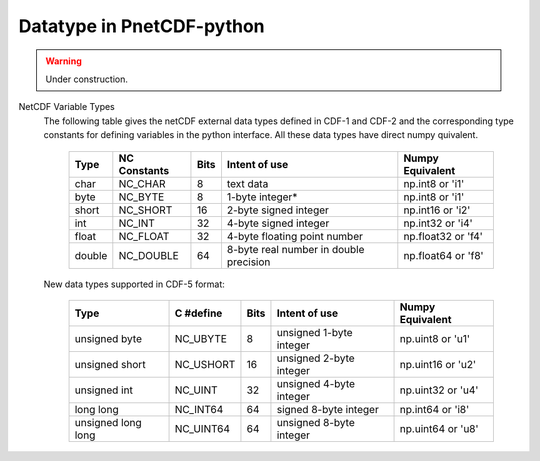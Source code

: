 ===========================
Datatype in PnetCDF-python
===========================
.. warning::

   Under construction. 

NetCDF Variable Types
 The following table gives the netCDF external data types defined in CDF-1 and CDF-2 and the corresponding type constants for 
 defining variables in the python interface. All these data types have direct numpy quivalent.



      +-------+----------------+-------+----------------------------------------+---------------------+
      | Type  | NC Constants   | Bits  | Intent of use                          | Numpy Equivalent    |
      +=======+================+=======+========================================+=====================+
      | char  | NC_CHAR        | 8     | text data                              | np.int8 or 'i1'     |
      +-------+----------------+-------+----------------------------------------+---------------------+
      | byte  | NC_BYTE        | 8     | 1-byte integer*                        | np.int8 or 'i1'     |
      +-------+----------------+-------+----------------------------------------+---------------------+
      | short | NC_SHORT       | 16    | 2-byte signed integer                  | np.int16 or 'i2'    |
      +-------+----------------+-------+----------------------------------------+---------------------+
      | int   | NC_INT         | 32    | 4-byte signed integer                  | np.int32 or 'i4'    |
      +-------+----------------+-------+----------------------------------------+---------------------+
      | float | NC_FLOAT       | 32    | 4-byte floating point number           | np.float32 or 'f4'  |
      +-------+----------------+-------+----------------------------------------+---------------------+
      | double| NC_DOUBLE      | 64    | 8-byte real number in double precision | np.float64 or 'f8'  |
      +-------+----------------+-------+----------------------------------------+---------------------+


 New data types supported in CDF-5 format:



      +---------------------+----------------+-------+----------------------------------------+---------------------+
      | Type                | C #define      | Bits  | Intent of use                          | Numpy Equivalent    |
      +=====================+================+=======+========================================+=====================+
      | unsigned byte       | NC_UBYTE       | 8     | unsigned 1-byte integer                | np.uint8 or 'u1'    |
      +---------------------+----------------+-------+----------------------------------------+---------------------+
      | unsigned short      | NC_USHORT      | 16    | unsigned 2-byte integer                | np.uint16 or 'u2'   |
      +---------------------+----------------+-------+----------------------------------------+---------------------+
      | unsigned int        | NC_UINT        | 32    | unsigned 4-byte integer                | np.uint32 or 'u4'   |
      +---------------------+----------------+-------+----------------------------------------+---------------------+
      | long long           | NC_INT64       | 64    | signed 8-byte integer                  | np.int64 or 'i8'    |
      +---------------------+----------------+-------+----------------------------------------+---------------------+
      | unsigned long long  | NC_UINT64      | 64    | unsigned 8-byte integer                | np.uint64 or 'u8'   |
      +---------------------+----------------+-------+----------------------------------------+---------------------+
